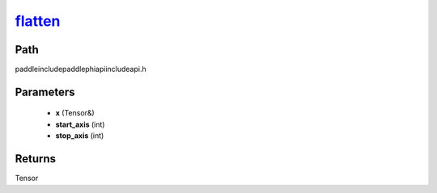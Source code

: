 .. _en_api_paddle_experimental_flatten_:

flatten_
-------------------------------

.. cpp:function:: Tensor & flatten_ ( Tensor & x , int start_axis = 1 , int stop_axis = 1 ) ;



Path
:::::::::::::::::::::
paddle\include\paddle\phi\api\include\api.h

Parameters
:::::::::::::::::::::
	- **x** (Tensor&)
	- **start_axis** (int)
	- **stop_axis** (int)

Returns
:::::::::::::::::::::
Tensor

